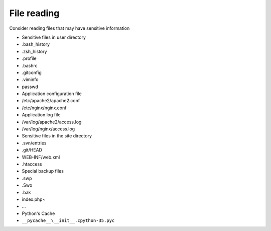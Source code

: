 File reading
================================

Consider reading files that may have sensitive information

- Sensitive files in user directory
- .bash_history
- .zsh_history
- .profile
- .bashrc
- .gitconfig
- .viminfo
- passwd

- Application configuration file
- /etc/apache2/apache2.conf
- /etc/nginx/nginx.conf

- Application log file
- /var/log/apache2/access.log
- /var/log/nginx/access.log

- Sensitive files in the site directory
- .svn/entries
- .git/HEAD
- WEB-INF/web.xml
- .htaccess

- Special backup files
- .swp
- .Swo
- .bak
- index.php~
- ...

- Python's Cache
- ``__pycache__\__init__.cpython-35.pyc``
